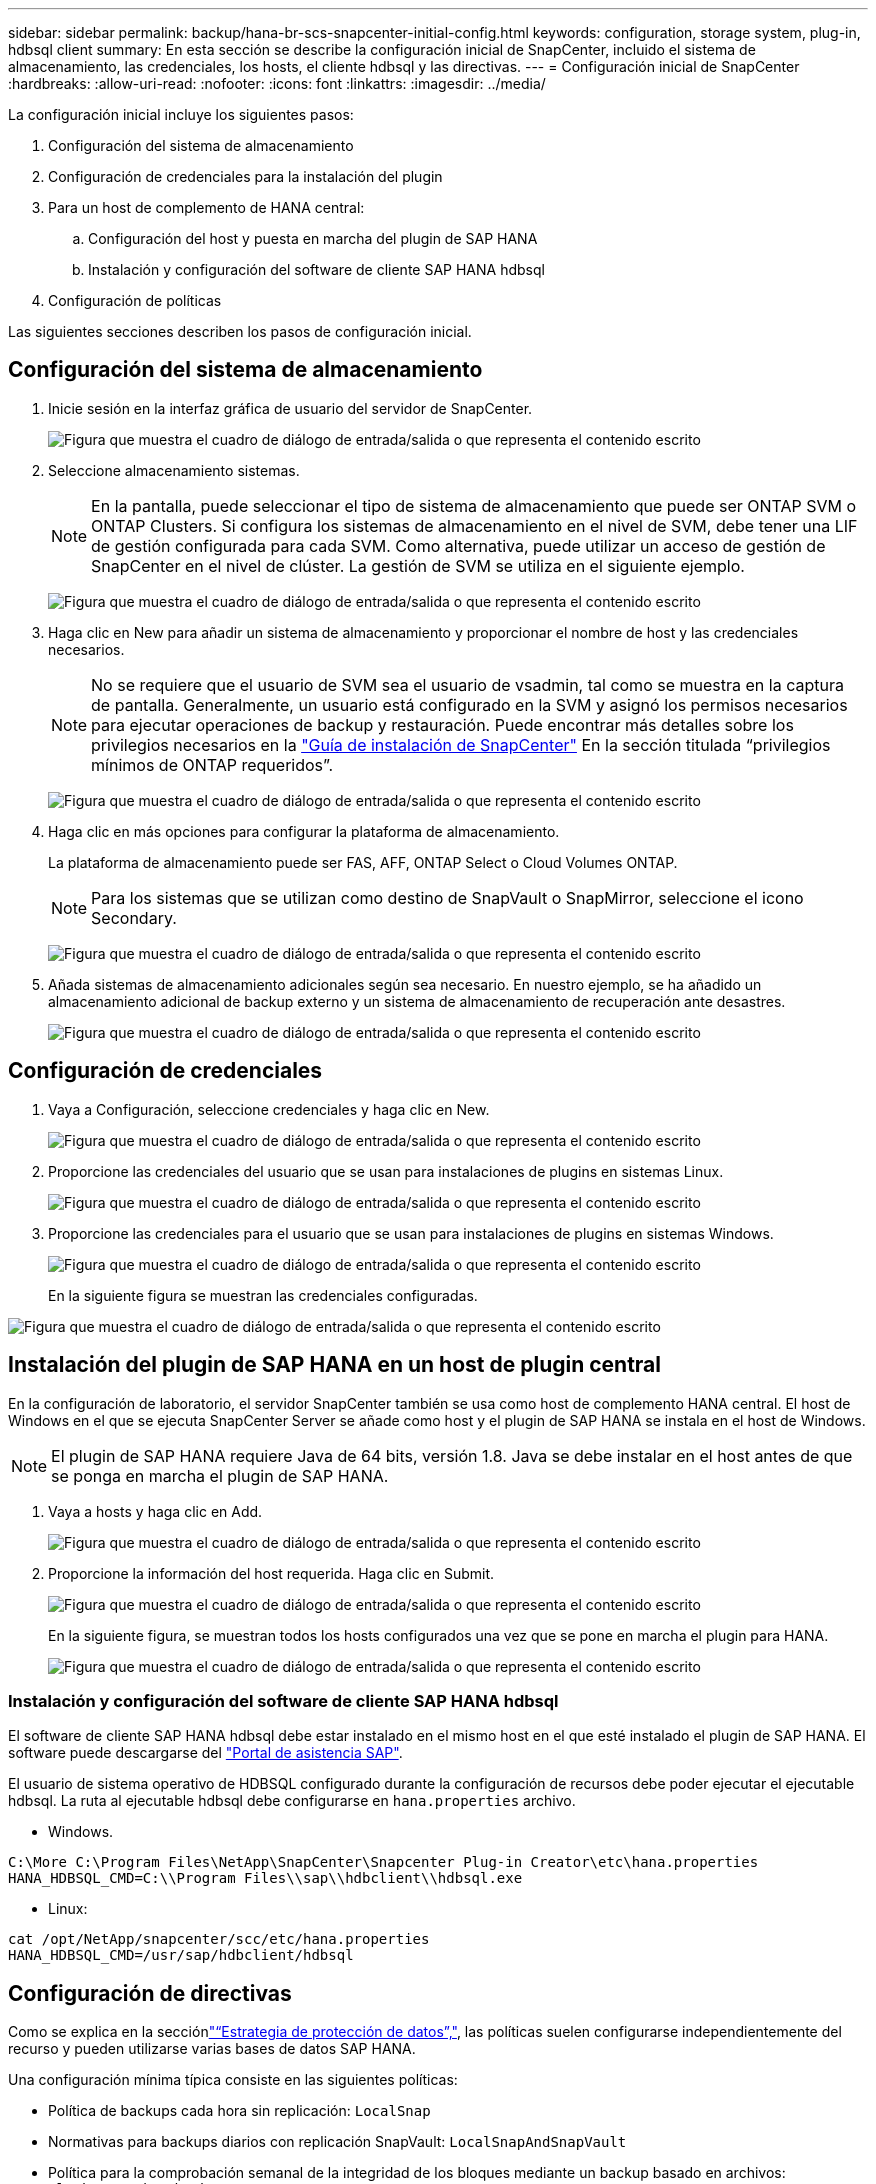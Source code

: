 ---
sidebar: sidebar 
permalink: backup/hana-br-scs-snapcenter-initial-config.html 
keywords: configuration, storage system, plug-in, hdbsql client 
summary: En esta sección se describe la configuración inicial de SnapCenter, incluido el sistema de almacenamiento, las credenciales, los hosts, el cliente hdbsql y las directivas. 
---
= Configuración inicial de SnapCenter
:hardbreaks:
:allow-uri-read: 
:nofooter: 
:icons: font
:linkattrs: 
:imagesdir: ../media/


[role="lead"]
La configuración inicial incluye los siguientes pasos:

. Configuración del sistema de almacenamiento
. Configuración de credenciales para la instalación del plugin
. Para un host de complemento de HANA central:
+
.. Configuración del host y puesta en marcha del plugin de SAP HANA
.. Instalación y configuración del software de cliente SAP HANA hdbsql


. Configuración de políticas


Las siguientes secciones describen los pasos de configuración inicial.



== Configuración del sistema de almacenamiento

. Inicie sesión en la interfaz gráfica de usuario del servidor de SnapCenter.
+
image:saphana-br-scs-image23.png["Figura que muestra el cuadro de diálogo de entrada/salida o que representa el contenido escrito"]

. Seleccione almacenamiento sistemas.
+

NOTE: En la pantalla, puede seleccionar el tipo de sistema de almacenamiento que puede ser ONTAP SVM o ONTAP Clusters. Si configura los sistemas de almacenamiento en el nivel de SVM, debe tener una LIF de gestión configurada para cada SVM. Como alternativa, puede utilizar un acceso de gestión de SnapCenter en el nivel de clúster. La gestión de SVM se utiliza en el siguiente ejemplo.

+
image:saphana-br-scs-image24.png["Figura que muestra el cuadro de diálogo de entrada/salida o que representa el contenido escrito"]

. Haga clic en New para añadir un sistema de almacenamiento y proporcionar el nombre de host y las credenciales necesarios.
+

NOTE: No se requiere que el usuario de SVM sea el usuario de vsadmin, tal como se muestra en la captura de pantalla. Generalmente, un usuario está configurado en la SVM y asignó los permisos necesarios para ejecutar operaciones de backup y restauración. Puede encontrar más detalles sobre los privilegios necesarios en la http://docs.netapp.com/ocsc-43/index.jsp?topic=%2Fcom.netapp.doc.ocsc-isg%2Fhome.html["Guía de instalación de SnapCenter"^] En la sección titulada “privilegios mínimos de ONTAP requeridos”.

+
image:saphana-br-scs-image25.png["Figura que muestra el cuadro de diálogo de entrada/salida o que representa el contenido escrito"]

. Haga clic en más opciones para configurar la plataforma de almacenamiento.
+
La plataforma de almacenamiento puede ser FAS, AFF, ONTAP Select o Cloud Volumes ONTAP.

+

NOTE: Para los sistemas que se utilizan como destino de SnapVault o SnapMirror, seleccione el icono Secondary.

+
image:saphana-br-scs-image26.png["Figura que muestra el cuadro de diálogo de entrada/salida o que representa el contenido escrito"]

. Añada sistemas de almacenamiento adicionales según sea necesario. En nuestro ejemplo, se ha añadido un almacenamiento adicional de backup externo y un sistema de almacenamiento de recuperación ante desastres.
+
image:saphana-br-scs-image27.png["Figura que muestra el cuadro de diálogo de entrada/salida o que representa el contenido escrito"]





== Configuración de credenciales

. Vaya a Configuración, seleccione credenciales y haga clic en New.
+
image:saphana-br-scs-image28.png["Figura que muestra el cuadro de diálogo de entrada/salida o que representa el contenido escrito"]

. Proporcione las credenciales del usuario que se usan para instalaciones de plugins en sistemas Linux.
+
image:saphana-br-scs-image29.png["Figura que muestra el cuadro de diálogo de entrada/salida o que representa el contenido escrito"]

. Proporcione las credenciales para el usuario que se usan para instalaciones de plugins en sistemas Windows.
+
image:saphana-br-scs-image30.png["Figura que muestra el cuadro de diálogo de entrada/salida o que representa el contenido escrito"]

+
En la siguiente figura se muestran las credenciales configuradas.



image:saphana-br-scs-image31.png["Figura que muestra el cuadro de diálogo de entrada/salida o que representa el contenido escrito"]



== Instalación del plugin de SAP HANA en un host de plugin central

En la configuración de laboratorio, el servidor SnapCenter también se usa como host de complemento HANA central. El host de Windows en el que se ejecuta SnapCenter Server se añade como host y el plugin de SAP HANA se instala en el host de Windows.


NOTE: El plugin de SAP HANA requiere Java de 64 bits, versión 1.8. Java se debe instalar en el host antes de que se ponga en marcha el plugin de SAP HANA.

. Vaya a hosts y haga clic en Add.
+
image:saphana-br-scs-image32.png["Figura que muestra el cuadro de diálogo de entrada/salida o que representa el contenido escrito"]

. Proporcione la información del host requerida. Haga clic en Submit.
+
image:saphana-br-scs-image33.png["Figura que muestra el cuadro de diálogo de entrada/salida o que representa el contenido escrito"]

+
En la siguiente figura, se muestran todos los hosts configurados una vez que se pone en marcha el plugin para HANA.

+
image:saphana-br-scs-image34.png["Figura que muestra el cuadro de diálogo de entrada/salida o que representa el contenido escrito"]





=== Instalación y configuración del software de cliente SAP HANA hdbsql

El software de cliente SAP HANA hdbsql debe estar instalado en el mismo host en el que esté instalado el plugin de SAP HANA. El software puede descargarse del https://support.sap.com/en/index.html["Portal de asistencia SAP"^].

El usuario de sistema operativo de HDBSQL configurado durante la configuración de recursos debe poder ejecutar el ejecutable hdbsql. La ruta al ejecutable hdbsql debe configurarse en `hana.properties` archivo.

* Windows.


....
C:\More C:\Program Files\NetApp\SnapCenter\Snapcenter Plug-in Creator\etc\hana.properties
HANA_HDBSQL_CMD=C:\\Program Files\\sap\\hdbclient\\hdbsql.exe
....
* Linux:


....
cat /opt/NetApp/snapcenter/scc/etc/hana.properties
HANA_HDBSQL_CMD=/usr/sap/hdbclient/hdbsql
....


== Configuración de directivas

Como se explica en la secciónlink:hana-br-scs-concepts-best-practices.html#data-protection-strategy["“Estrategia de protección de datos”,"], las políticas suelen configurarse independientemente del recurso y pueden utilizarse varias bases de datos SAP HANA.

Una configuración mínima típica consiste en las siguientes políticas:

* Política de backups cada hora sin replicación: `LocalSnap`
* Normativas para backups diarios con replicación SnapVault: `LocalSnapAndSnapVault`
* Política para la comprobación semanal de la integridad de los bloques mediante un backup basado en archivos: `BlockIntegrityCheck`


En las siguientes secciones se describe la configuración de estas tres directivas.



=== Política de backups de snapshot cada hora

. Vaya a Configuración > Directivas y haga clic en Nuevo.
+
image:saphana-br-scs-image35.png["Figura que muestra el cuadro de diálogo de entrada/salida o que representa el contenido escrito"]

. Escriba el nombre de la política y una descripción. Haga clic en Siguiente.
+
image:saphana-br-scs-image36.png["Figura que muestra el cuadro de diálogo de entrada/salida o que representa el contenido escrito"]

. Seleccione el tipo de backup as Snapshot Based y seleccione Hourly for schedule frequency.
+
image:saphana-br-scs-image37.png["Figura que muestra el cuadro de diálogo de entrada/salida o que representa el contenido escrito"]

. Configurar las opciones de retención para backups bajo demanda.
+
image:saphana-br-scs-image38.png["Figura que muestra el cuadro de diálogo de entrada/salida o que representa el contenido escrito"]

. Configurar los ajustes de retención para los backups programados.
+
image:saphana-br-scs-image39.png["Figura que muestra el cuadro de diálogo de entrada/salida o que representa el contenido escrito"]

. Configure las opciones de replicación. En este caso, no se ha seleccionado ninguna actualización de SnapVault o SnapMirror.
+
image:saphana-br-scs-image40.png["Figura que muestra el cuadro de diálogo de entrada/salida o que representa el contenido escrito"]

. En la página Summary, haga clic en Finish.
+
image:saphana-br-scs-image41.png["Figura que muestra el cuadro de diálogo de entrada/salida o que representa el contenido escrito"]





=== Normativa sobre backups snapshot diarios con replicación SnapVault

. Vaya a Configuración > Directivas y haga clic en Nuevo.
. Escriba el nombre de la política y una descripción. Haga clic en Siguiente.
+
image:saphana-br-scs-image42.png["Figura que muestra el cuadro de diálogo de entrada/salida o que representa el contenido escrito"]

. Establezca el tipo de backup en Snapshot Based y la frecuencia de programación en Daily.
+
image:saphana-br-scs-image43.png["Figura que muestra el cuadro de diálogo de entrada/salida o que representa el contenido escrito"]

. Configurar las opciones de retención para backups bajo demanda.
+
image:saphana-br-scs-image44.png["Figura que muestra el cuadro de diálogo de entrada/salida o que representa el contenido escrito"]

. Configurar los ajustes de retención para los backups programados.
+
image:saphana-br-scs-image45.png["Figura que muestra el cuadro de diálogo de entrada/salida o que representa el contenido escrito"]

. Seleccione Actualizar SnapVault después de crear una copia Snapshot local.
+

NOTE: La etiqueta de la política secundaria debe ser la misma que la etiqueta de SnapMirror en la configuración de protección de datos en la capa de almacenamiento. Consulte la sección link:hana-br-scs-resource-config-hana-database-backups.html#configuration-of-data-protection-to-off-site-backup-storage["“Configuración de la protección de datos en almacenamiento de backup externo”."]

+
image:saphana-br-scs-image46.png["Figura que muestra el cuadro de diálogo de entrada/salida o que representa el contenido escrito"]

. En la página Summary, haga clic en Finish.
+
image:saphana-br-scs-image47.png["Figura que muestra el cuadro de diálogo de entrada/salida o que representa el contenido escrito"]





=== Política de Comprobación de integridad de bloque semanal

. Vaya a Configuración > Directivas y haga clic en Nuevo.
. Escriba el nombre de la política y una descripción. Haga clic en Siguiente.
+
image:saphana-br-scs-image48.png["Figura que muestra el cuadro de diálogo de entrada/salida o que representa el contenido escrito"]

. Establezca el tipo de backup en File-based y la frecuencia de programación en Weekly.
+
image:saphana-br-scs-image49.png["Figura que muestra el cuadro de diálogo de entrada/salida o que representa el contenido escrito"]

. Configurar las opciones de retención para backups bajo demanda.
+
image:saphana-br-scs-image50.png["Figura que muestra el cuadro de diálogo de entrada/salida o que representa el contenido escrito"]

. Configurar los ajustes de retención para los backups programados.
+
image:saphana-br-scs-image50.png["Figura que muestra el cuadro de diálogo de entrada/salida o que representa el contenido escrito"]

. En la página Summary, haga clic en Finish.
+
image:saphana-br-scs-image51.png["Figura que muestra el cuadro de diálogo de entrada/salida o que representa el contenido escrito"]

+
En la siguiente figura, se muestra un resumen de las políticas configuradas.

+
image:saphana-br-scs-image52.png["Figura que muestra el cuadro de diálogo de entrada/salida o que representa el contenido escrito"]


